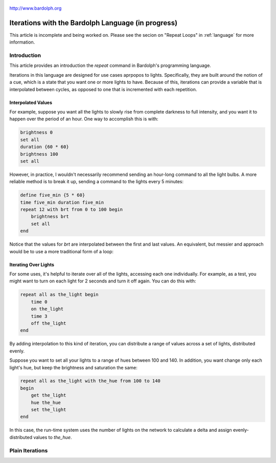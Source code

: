 
.. figure:: logo.png
   :align: center

   http://www.bardolph.org

.. index::
    single: iterations; introduction to

.. _iteration:

***************************************************
Iterations with the Bardolph Language (in progress)
***************************************************
This article is incomplete and being worked on. Please see the secion on
"Repeat Loops" in :ref:`language` for more information.

Introduction
============
This article provides an introduction the `repeat` command in Bardolph's
programming language.

Iterations in this language are designed for use cases aprpopos to lights.
Specifically, they are built around the notion of a cue, which is a state
that you want one or more lights to have. Because of this,
iterations can provide a variable that is interpolated between cycles, as
opposed to one that is incremented with each repetition.

Interpolated Values
-------------------
For example, suppose you want all the lights to slowly rise from complete
darkness to full intensity, and you want it to happen over the period of
an hour. One way to accomplish this is with:

.. code-block:: lightbulb

    brightness 0
    set all
    duration {60 * 60}
    brightness 100
    set all

However, in practice, I wouldn't necessarily recommend sending an hour-long
command to all the light bulbs. A more reliable method is to break it up,
sending a command to the lights every 5 minutes:

.. code-block:: lightbulb

    define five_min {5 * 60}
    time five_min duration five_min
    repeat 12 with brt from 0 to 100 begin
        brightness brt
        set all
    end

Notice that the values for `brt` are interpolated between the first and last
values. An equivalent, but messier and approach would be to use a more
traditional form of a loop:

Iterating Over Lights
---------------------
For some uses, it's helpful to iterate over all of the lights, accessing
each one individually. For example, as a test, you might want to turn on each
light for 2 seconds and turn it off again. You can do this with:

.. code-block:: lightbulb

    repeat all as the_light begin
        time 0
        on the_light
        time 3
        off the_light
    end

By adding interpolation to this kind of iteration, you can distribute a
range of values across a set of lights, distributed evenly.

Suppose you want to set all your lights to a range of hues between 100 and 140.
In addition, you want change only each light's hue, but keep the brightness
and saturation the same:

.. code-block:: lightbulb

    repeat all as the_light with the_hue from 100 to 140
    begin
        get the_light
        hue the_hue
        set the_light
    end

In this case, the run-time system uses the number of lights on the network
to calculate a delta and assign evenly-distributed values to `the_hue`.

.. index::
   single: virtual machine
   single: VM registers

Plain Iterations
================
